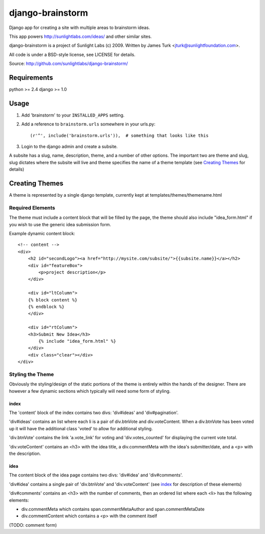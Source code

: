 =================
django-brainstorm
=================

Django app for creating a site with multiple areas to brainstorm ideas.

This app powers http://sunlightlabs.com/ideas/ and other similar sites.

django-brainstorm is a project of Sunlight Labs (c) 2009.
Written by James Turk <jturk@sunlightfoundation.com>.

All code is under a BSD-style license, see LICENSE for details.

Source: http://github.com/sunlightlabs/django-brainstorm/


Requirements
============

python >= 2.4
django >= 1.0

Usage
=====

1. Add 'brainstorm' to your ``INSTALLED_APPS`` setting.
2. Add a reference to ``brainstorm.urls`` somewhere in your urls.py::

   (r'^', include('brainstorm.urls')),  # something that looks like this

3. Login to the django admin and create a subsite.

A subsite has a slug, name, description, theme, and a number of other options.  The important two are theme and slug, slug dictates where the subsite will live and theme specifies the name of a theme template (see `Creating Themes`_ for details)

Creating Themes
===============

A theme is represented by a single django template, currently kept at templates/themes/themename.html

Required Elements
-----------------

The theme must include a content block that will be filled by the page, the theme should also include "idea_form.html" if you wish to use the generic idea submission form.

Example dynamic content block::

    <!-- content -->
    <div>
        <h2 id="secondLogo"><a href="http://mysite.com/subsite/">{{subsite.name}}</a></h2>
        <div id="featureBox">
            <p>project description</p>
        </div>

        <div id="ltColumn">
        {% block content %}
        {% endblock %}
        </div>

        <div id="rtColumn">
        <h3>Submit New Idea</h3>
            {% include "idea_form.html" %}
        </div>
        <div class="clear"></div>
    </div>


Styling the Theme
-----------------

Obviously the styling/design of the static portions of the theme is entirely within the hands of the designer.  
There are however a few dynamic sections which typically will need some form of styling.

index
.....

The 'content' block of the index contains two divs: 'div#ideas' and 'div#pagination'.

'div#ideas' contains an list where each li is a pair of div.btnVote and div.voteContent. When a div.btnVote has been voted up it will have the additional class 'voted' to allow for additional styling.

'div.btnVote' contains the link 'a.vote_link' for voting and 'div.votes_counted' for displaying the current vote total.

'div.voteContent' contains an <h3> with the idea title, a div.commentMeta with the idea's submitter/date, and a <p> with the description.


idea
....

The content block of the idea page contains two divs: 'div#idea' and 'div#comments'.

'div#idea' contains a single pair of 'div.btnVote' and 'div.voteContent' (see `index`_ for description of these elements)

'div#comments' contains an <h3> with the number of comments, then an ordered list where each <li> has the following elements:

* div.commentMeta which contains span.commentMetaAuthor and span.commentMetaDate
* div.commentContent which contains a <p> with the comment itself

(TODO: comment form)
